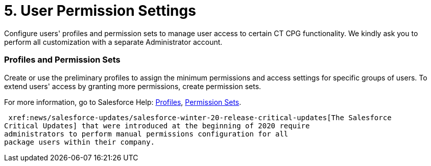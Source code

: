 = 5. User Permission Settings

Configure users' profiles and permission sets to manage user access to
certain CT CPG functionality. We kindly ask you to perform all
customization with a separate Administrator account.  

[[h2_945551765]]
=== Profiles and Permission Sets

Create or use the preliminary profiles to assign the minimum permissions
and access settings for specific groups of users. To extend users'
access by granting more permissions, create permission sets.

For more information, go to Salesforce Help:
https://help.salesforce.com/articleView?id=admin_userprofiles.htm&type=5[Profiles],
https://help.salesforce.com/articleView?id=perm_sets_overview.htm&type=5[Permission
Sets].



 xref:news/salesforce-updates/salesforce-winter-20-release-critical-updates[The Salesforce
Critical Updates] that were introduced at the beginning of 2020 require
administrators to perform manual permissions configuration for all
package users within their company. 
